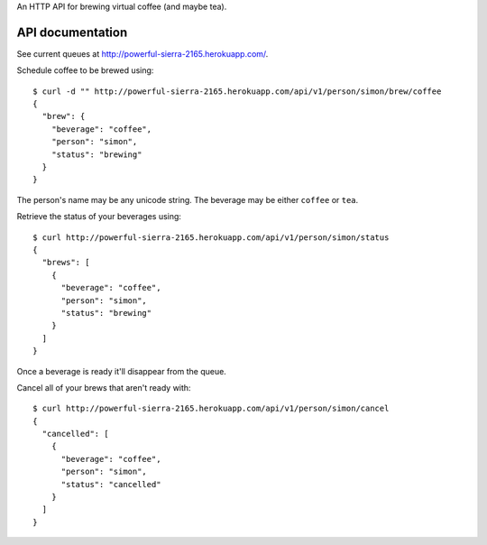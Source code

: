 An HTTP API for brewing virtual coffee (and maybe tea).

API documentation
=================

See current queues at http://powerful-sierra-2165.herokuapp.com/.

Schedule coffee to be brewed using::

  $ curl -d "" http://powerful-sierra-2165.herokuapp.com/api/v1/person/simon/brew/coffee
  {
    "brew": {
      "beverage": "coffee",
      "person": "simon",
      "status": "brewing"
    }
  }

The person's name may be any unicode string. The beverage may be either ``coffee`` or ``tea``.

Retrieve the status of your beverages using::

  $ curl http://powerful-sierra-2165.herokuapp.com/api/v1/person/simon/status
  {
    "brews": [
      {
        "beverage": "coffee",
        "person": "simon",
        "status": "brewing"
      }
    ]
  }

Once a beverage is ready it'll disappear from the queue.

Cancel all of your brews that aren't ready with::

  $ curl http://powerful-sierra-2165.herokuapp.com/api/v1/person/simon/cancel
  {
    "cancelled": [
      {
        "beverage": "coffee",
        "person": "simon",
        "status": "cancelled"
      }
    ]
  }

